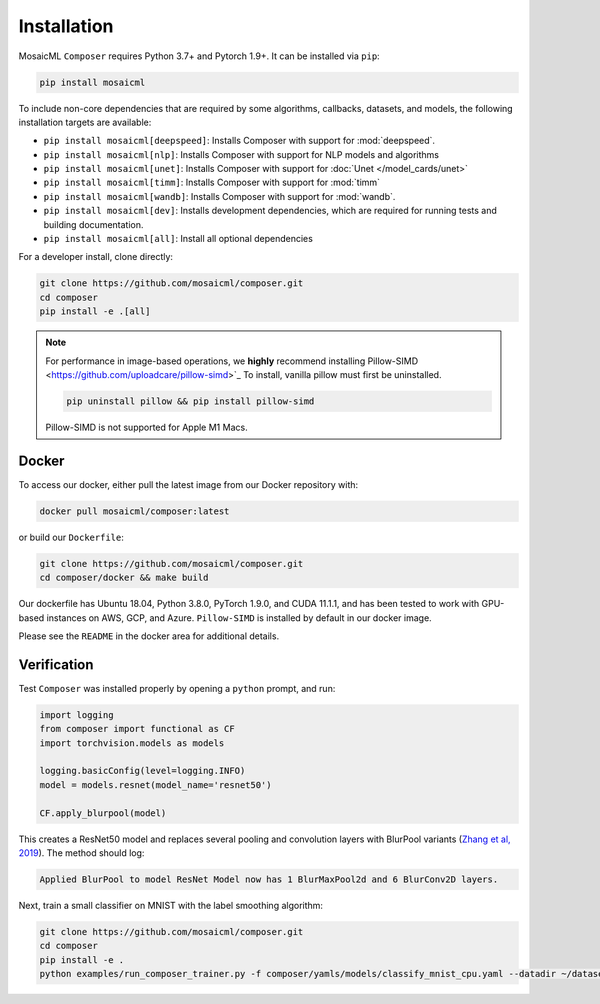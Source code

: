 Installation
============

MosaicML ``Composer`` requires Python 3.7+ and Pytorch 1.9+. It can be installed via ``pip``:

.. code-block:: console

    pip install mosaicml

To include non-core dependencies that are required by some algorithms, callbacks, datasets, and models,
the following installation targets are available:

* ``pip install mosaicml[deepspeed]``: Installs Composer with support for :mod:`deepspeed`.
* ``pip install mosaicml[nlp]``: Installs Composer with support for NLP models and algorithms
* ``pip install mosaicml[unet]``: Installs Composer with support for :doc:`Unet </model_cards/unet>`
* ``pip install mosaicml[timm]``: Installs Composer with support for :mod:`timm`
* ``pip install mosaicml[wandb]``: Installs Composer with support for :mod:`wandb`.
* ``pip install mosaicml[dev]``: Installs development dependencies, which are required for running tests
  and building documentation.
* ``pip install mosaicml[all]``: Install all optional dependencies

For a developer install, clone directly:

.. code-block:: console

    git clone https://github.com/mosaicml/composer.git
    cd composer
    pip install -e .[all]


.. note::

    For performance in image-based operations, we **highly** recommend installing 
    Pillow-SIMD <https://github.com/uploadcare/pillow-simd>`_ To install, vanilla pillow must first be uninstalled.

    .. code-block:: console

        pip uninstall pillow && pip install pillow-simd

    Pillow-SIMD is not supported for Apple M1 Macs.


Docker
~~~~~~

To access our docker, either pull the latest image from our Docker repository with:

.. code-block::

    docker pull mosaicml/composer:latest

or build our ``Dockerfile``:

.. code-block::

    git clone https://github.com/mosaicml/composer.git
    cd composer/docker && make build

Our dockerfile has Ubuntu 18.04, Python 3.8.0, PyTorch 1.9.0, and CUDA 11.1.1, and has been tested to work with
GPU-based instances on AWS, GCP, and Azure. ``Pillow-SIMD`` is installed by default in our docker image.

Please see the ``README`` in the docker area for additional details.


Verification
~~~~~~~~~~~~

Test ``Composer`` was installed properly by opening a ``python`` prompt, and run:

.. code-block:: python

    import logging
    from composer import functional as CF
    import torchvision.models as models

    logging.basicConfig(level=logging.INFO)
    model = models.resnet(model_name='resnet50')

    CF.apply_blurpool(model)

This creates a ResNet50 model and replaces several pooling and convolution layers with BlurPool variants
(`Zhang et al, 2019 <https://arxiv.org/abs/1904.11486>`_). The method should log:

.. code-block:: none

    Applied BlurPool to model ResNet Model now has 1 BlurMaxPool2d and 6 BlurConv2D layers.

Next, train a small classifier on MNIST with the label smoothing algorithm:

.. code-block::

    git clone https://github.com/mosaicml/composer.git
    cd composer
    pip install -e .
    python examples/run_composer_trainer.py -f composer/yamls/models/classify_mnist_cpu.yaml --datadir ~/datasets/ --algorithms label_smoothing --alpha 0.1
